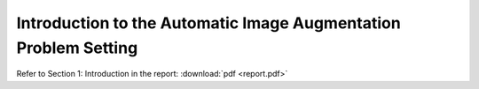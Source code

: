 Introduction to the Automatic Image Augmentation Problem Setting
################################################################


Refer to Section 1: Introduction in the report: 
:download:`pdf <report.pdf>`
